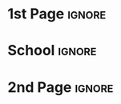 # -*- mode: org; -*-
# -------------------------------------
#  Kebairia Zakaria
#  MY TITLE
#  Master: Serverless Edge computing
# -------------------------------------

* 1st Page                                                           :ignore:
#+begin_export latex
\selectlanguage{ngerman}

\begin{titlepage}
	\begin{center}
		\textsc{\huge Inaugural-Dissertation}
                \vskip 1cm
                \begin{large}
                  to obtain a Master degree\\[0.50cm]
                  \begin{Large}
                    \textsc{in Computer Science}\\[0.50cm]
                  \end{Large}
                  at\\[0.50cm]
#+end_export
* School                                                             :ignore:

#+attr_latex: :width 4cm
[[file:~/dox/wrk/pfe/docs/thesis_infra/figures/dsg/esi-sba-logo-black.png]]
#+begin_export latex
\begin{Large}
    \textsc{the Higher School of Computer Science\\Sidi bel Abess}\par
  \end{Large}
\end{large}
%
#+end_export
#+begin_export latex
		\vfill
		%
		%% \begin{large}
                %%   vorgelegt von\\
                %%   Diplom-Mathematiker\\[0.5cm]
                %%   \begin{LARGE}
                %%     \textbf{Albrecht Dold}
                %%   \end{LARGE}\\[0.5cm]
                %%   aus Nu{\ss}bach
		%% \end{large}
    %
    \vskip 1cm
    %
    \begin{small}
      ESI-SBA(08 Mai 1945) --- \today
    \end{small}
	\end{center}
\end{titlepage}

#+end_export
* 2nd Page                                                           :ignore:
#+begin_export latex
\selectlanguage{english}

\begin{titlepage}
  %
  \phantom{}
  \vfill 
  %
  \begin{center}
    \begin{singlespace*}
      \begin{Huge}
          \textbf{Serverless Edge Computing}\\
          Suspicious behavior detection using Deep Learning\par
      \end{Huge}
      %
      \vskip 0.25cm
      \emph{by}
      \vskip 0.25cm
      %
      \textsc{Zakaria Kebairia\\
                      \&\\
              Alaa Khadraoui}\par
    \end{singlespace*}
  \end{center}
  %
  \vfill
  %
  \begin{singlespace*}
    Supervisors:            Pr. A. Rahmoun\\
    Co-supervisor:          Dr H. Bensenane
  \end{singlespace*}
\end{titlepage}

\newpage
\null
\thispagestyle{empty}
\newpage
#+end_export
